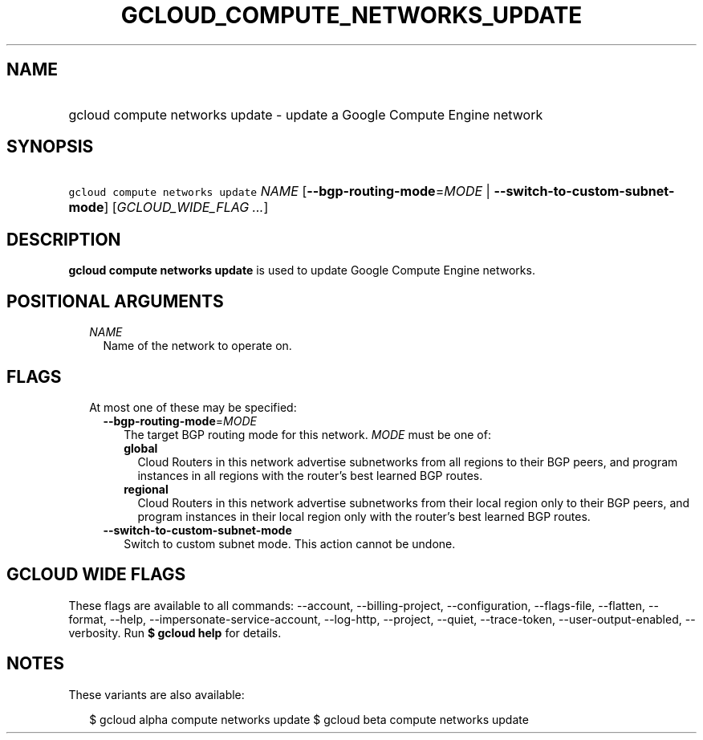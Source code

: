 
.TH "GCLOUD_COMPUTE_NETWORKS_UPDATE" 1



.SH "NAME"
.HP
gcloud compute networks update \- update a Google Compute Engine network



.SH "SYNOPSIS"
.HP
\f5gcloud compute networks update\fR \fINAME\fR [\fB\-\-bgp\-routing\-mode\fR=\fIMODE\fR\ |\ \fB\-\-switch\-to\-custom\-subnet\-mode\fR] [\fIGCLOUD_WIDE_FLAG\ ...\fR]



.SH "DESCRIPTION"

\fBgcloud compute networks update\fR is used to update Google Compute Engine
networks.



.SH "POSITIONAL ARGUMENTS"

.RS 2m
.TP 2m
\fINAME\fR
Name of the network to operate on.


.RE
.sp

.SH "FLAGS"

.RS 2m
.TP 2m

At most one of these may be specified:

.RS 2m
.TP 2m
\fB\-\-bgp\-routing\-mode\fR=\fIMODE\fR
The target BGP routing mode for this network. \fIMODE\fR must be one of:

.RS 2m
.TP 2m
\fBglobal\fR
Cloud Routers in this network advertise subnetworks from all regions to their
BGP peers, and program instances in all regions with the router's best learned
BGP routes.
.TP 2m
\fBregional\fR
Cloud Routers in this network advertise subnetworks from their local region only
to their BGP peers, and program instances in their local region only with the
router's best learned BGP routes.
.RE
.sp


.TP 2m
\fB\-\-switch\-to\-custom\-subnet\-mode\fR
Switch to custom subnet mode. This action cannot be undone.


.RE
.RE
.sp

.SH "GCLOUD WIDE FLAGS"

These flags are available to all commands: \-\-account, \-\-billing\-project,
\-\-configuration, \-\-flags\-file, \-\-flatten, \-\-format, \-\-help,
\-\-impersonate\-service\-account, \-\-log\-http, \-\-project, \-\-quiet,
\-\-trace\-token, \-\-user\-output\-enabled, \-\-verbosity. Run \fB$ gcloud
help\fR for details.



.SH "NOTES"

These variants are also available:

.RS 2m
$ gcloud alpha compute networks update
$ gcloud beta compute networks update
.RE

